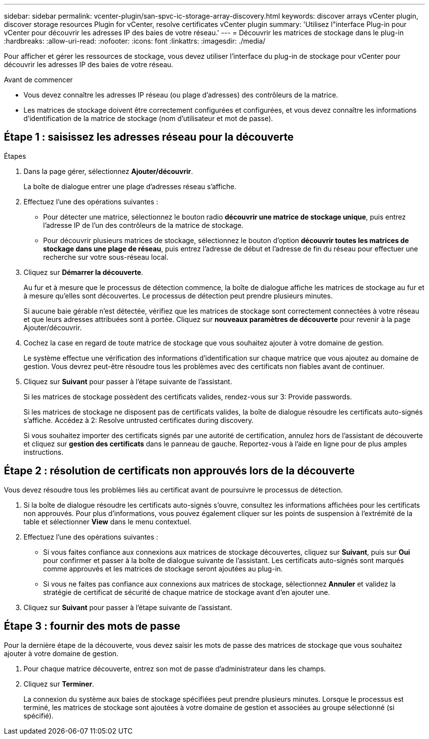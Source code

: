 ---
sidebar: sidebar 
permalink: vcenter-plugin/san-spvc-ic-storage-array-discovery.html 
keywords: discover arrays vCenter plugin, discover storage resources Plugin for vCenter, resolve certificates vCenter plugin 
summary: 'Utilisez l"interface Plug-in pour vCenter pour découvrir les adresses IP des baies de votre réseau.' 
---
= Découvrir les matrices de stockage dans le plug-in
:hardbreaks:
:allow-uri-read: 
:nofooter: 
:icons: font
:linkattrs: 
:imagesdir: ./media/


[role="lead"]
Pour afficher et gérer les ressources de stockage, vous devez utiliser l'interface du plug-in de stockage pour vCenter pour découvrir les adresses IP des baies de votre réseau.

.Avant de commencer
* Vous devez connaître les adresses IP réseau (ou plage d'adresses) des contrôleurs de la matrice.
* Les matrices de stockage doivent être correctement configurées et configurées, et vous devez connaître les informations d'identification de la matrice de stockage (nom d'utilisateur et mot de passe).




== Étape 1 : saisissez les adresses réseau pour la découverte

.Étapes
. Dans la page gérer, sélectionnez *Ajouter/découvrir*.
+
La boîte de dialogue entrer une plage d'adresses réseau s'affiche.

. Effectuez l'une des opérations suivantes :
+
** Pour détecter une matrice, sélectionnez le bouton radio *découvrir une matrice de stockage unique*, puis entrez l'adresse IP de l'un des contrôleurs de la matrice de stockage.
** Pour découvrir plusieurs matrices de stockage, sélectionnez le bouton d'option *découvrir toutes les matrices de stockage dans une plage de réseau*, puis entrez l'adresse de début et l'adresse de fin du réseau pour effectuer une recherche sur votre sous-réseau local.


. Cliquez sur *Démarrer la découverte*.
+
Au fur et à mesure que le processus de détection commence, la boîte de dialogue affiche les matrices de stockage au fur et à mesure qu'elles sont découvertes. Le processus de détection peut prendre plusieurs minutes.

+
Si aucune baie gérable n'est détectée, vérifiez que les matrices de stockage sont correctement connectées à votre réseau et que leurs adresses attribuées sont à portée. Cliquez sur *nouveaux paramètres de découverte* pour revenir à la page Ajouter/découvrir.

. Cochez la case en regard de toute matrice de stockage que vous souhaitez ajouter à votre domaine de gestion.
+
Le système effectue une vérification des informations d'identification sur chaque matrice que vous ajoutez au domaine de gestion. Vous devrez peut-être résoudre tous les problèmes avec des certificats non fiables avant de continuer.

. Cliquez sur *Suivant* pour passer à l'étape suivante de l'assistant.
+
Si les matrices de stockage possèdent des certificats valides, rendez-vous sur  3: Provide passwords.

+
Si les matrices de stockage ne disposent pas de certificats valides, la boîte de dialogue résoudre les certificats auto-signés s'affiche. Accédez à  2: Resolve untrusted certificates during discovery.

+
Si vous souhaitez importer des certificats signés par une autorité de certification, annulez hors de l'assistant de découverte et cliquez sur *gestion des certificats* dans le panneau de gauche. Reportez-vous à l'aide en ligne pour de plus amples instructions.





== Étape 2 : résolution de certificats non approuvés lors de la découverte

Vous devez résoudre tous les problèmes liés au certificat avant de poursuivre le processus de détection.

. Si la boîte de dialogue résoudre les certificats auto-signés s'ouvre, consultez les informations affichées pour les certificats non approuvés. Pour plus d'informations, vous pouvez également cliquer sur les points de suspension à l'extrémité de la table et sélectionner *View* dans le menu contextuel.
. Effectuez l'une des opérations suivantes :
+
** Si vous faites confiance aux connexions aux matrices de stockage découvertes, cliquez sur *Suivant*, puis sur *Oui* pour confirmer et passer à la boîte de dialogue suivante de l'assistant. Les certificats auto-signés sont marqués comme approuvés et les matrices de stockage seront ajoutées au plug-in.
** Si vous ne faites pas confiance aux connexions aux matrices de stockage, sélectionnez *Annuler* et validez la stratégie de certificat de sécurité de chaque matrice de stockage avant d'en ajouter une.


. Cliquez sur *Suivant* pour passer à l'étape suivante de l'assistant.




== Étape 3 : fournir des mots de passe

Pour la dernière étape de la découverte, vous devez saisir les mots de passe des matrices de stockage que vous souhaitez ajouter à votre domaine de gestion.

. Pour chaque matrice découverte, entrez son mot de passe d'administrateur dans les champs.
. Cliquez sur *Terminer*.
+
La connexion du système aux baies de stockage spécifiées peut prendre plusieurs minutes. Lorsque le processus est terminé, les matrices de stockage sont ajoutées à votre domaine de gestion et associées au groupe sélectionné (si spécifié).


